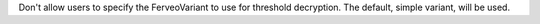 Don't allow users to specify the FerveoVariant to use for threshold decryption. The default, simple variant, will be used.
